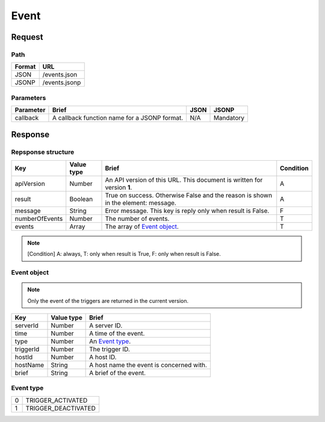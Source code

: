 =========================
Event
=========================

Request
=======

Path
----
.. list-table::
   :header-rows: 1

   * - Format
     - URL
   * - JSON
     - /events.json
   * - JSONP
     - /events.jsonp

Parameters
----------
.. list-table::
   :header-rows: 1

   * - Parameter
     - Brief
     - JSON
     - JSONP
   * - callback
     - A callback function name for a JSONP format.
     - N/A
     - Mandatory

Response
========

Repsponse structure
-------------------
.. list-table::
   :header-rows: 1

   * - Key
     - Value type
     - Brief
     - Condition
   * - apiVersion
     - Number
     - An API version of this URL.
       This document is written for version **1**.
     - A
   * - result
     - Boolean
     - True on success. Otherwise False and the reason is shown in the
       element: message.
     - A
   * - message
     - String
     - Error message. This key is reply only when result is False.
     - F
   * - numberOfEvents
     - Number
     - The number of events.
     - T
   * - events
     - Array
     - The array of `Event object`_.
     - T

.. note:: [Condition] A: always, T: only when result is True, F: only when result is False.

Event object
-------------
.. note:: Only the event of the triggers are returned in the current version.
.. list-table::
   :header-rows: 1

   * - Key
     - Value type
     - Brief
   * - serverId
     - Number
     - A server ID.
   * - time
     - Number
     - A time of the event.
   * - type
     - Number
     - An `Event type`_.
   * - triggerId
     - Number
     - The trigger ID.
   * - hostId
     - Number
     - A host ID.
   * - hostName
     - String
     - A host name the event is concerned with.
   * - brief
     - String
     - A brief of the event.

Event type
-------------
.. list-table::

   * - 0
     - TRIGGER_ACTIVATED
   * - 1
     - TRIGGER_DEACTIVATED

